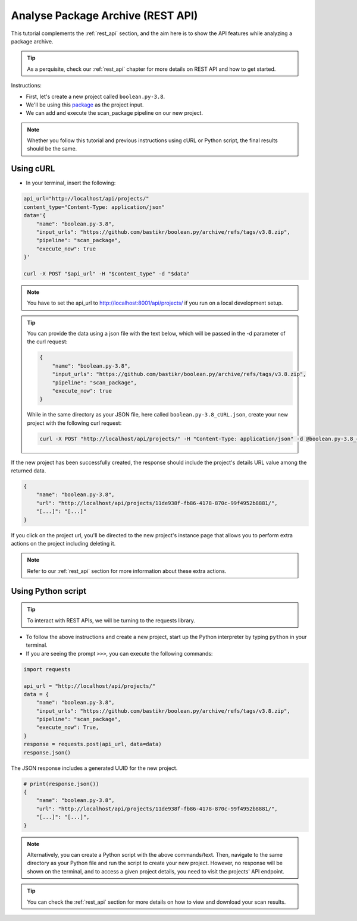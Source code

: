 .. _tutorial_api_analyze_package_archive:

Analyse Package Archive (REST API)
==================================

This tutorial complements the :ref:`rest_api` section, and the aim here is to
show the API features while analyzing a package archive.

.. tip::
    As a perquisite, check our :ref:`rest_api` chapter for more details on REST
    API and how to get started.

Instructions:

- First, let's create a new project called ``boolean.py-3.8``.
- We'll be using this `package <https://github.com/bastikr/boolean.py/archive/refs/tags/v3.8.zip>`_
  as the project input.
- We can add and execute the scan_package pipeline on our new project.

.. note::
    Whether you follow this tutorial and previous instructions using cURL or
    Python script, the final results should be the same.

Using cURL
----------

- In your terminal, insert the following:

.. code-block:: bash

    api_url="http://localhost/api/projects/"
    content_type="Content-Type: application/json"
    data='{
        "name": "boolean.py-3.8",
        "input_urls": "https://github.com/bastikr/boolean.py/archive/refs/tags/v3.8.zip",
        "pipeline": "scan_package",
        "execute_now": true
    }'

    curl -X POST "$api_url" -H "$content_type" -d "$data"

.. note::
    You have to set the api_url to http://localhost:8001/api/projects/ if you run on a
    local development setup.

.. tip::
    You can provide the data using a json file with the text below, which will be
    passed in the -d parameter of the curl request:

    .. code-block:: json

        {
            "name": "boolean.py-3.8",
            "input_urls": "https://github.com/bastikr/boolean.py/archive/refs/tags/v3.8.zip",
            "pipeline": "scan_package",
            "execute_now": true
        }

    While in the same directory as your JSON file, here called
    ``boolean.py-3.8_cURL.json``, create your new project with the following
    curl request:

    .. code-block:: bash

        curl -X POST "http://localhost/api/projects/" -H "Content-Type: application/json" -d @boolean.py-3.8_cURL.json

If the new project has been successfully created, the response should include
the project's details URL value among the returned data.

.. code-block:: json

    {
        "name": "boolean.py-3.8",
        "url": "http://localhost/api/projects/11de938f-fb86-4178-870c-99f4952b8881/",
        "[...]": "[...]"
    }

If you click on the project url, you'll be directed to the new project's
instance page that allows you to perform extra actions on the project including
deleting it.

.. note::
    Refer to our :ref:`rest_api` section for more information about these extra actions.

Using Python script
-------------------

.. tip::
    To interact with REST APIs, we will be turning to the requests library.

- To follow the above instructions and create a new project, start up the Python
  interpreter by typing ``python`` in your terminal.
- If you are seeing the prompt ``>>>``, you can execute the following commands:

.. code-block:: python

    import requests

    api_url = "http://localhost/api/projects/"
    data = {
        "name": "boolean.py-3.8",
        "input_urls": "https://github.com/bastikr/boolean.py/archive/refs/tags/v3.8.zip",
        "pipeline": "scan_package",
        "execute_now": True,
    }
    response = requests.post(api_url, data=data)
    response.json()

The JSON response includes a generated UUID for the new project.

.. code-block:: python

    # print(response.json())
    {
        "name": "boolean.py-3.8",
        "url": "http://localhost/api/projects/11de938f-fb86-4178-870c-99f4952b8881/",
        "[...]": "[...]",
    }

.. note::
    Alternatively, you can create a Python script with the above commands/text.
    Then, navigate to the same directory as your Python file and run the script
    to create your new project. However, no response will be shown on the
    terminal, and to access a given project details, you need to visit the
    projects' API endpoint.

.. tip::
    You can check the :ref:`rest_api` section for more details on how to view
    and download your scan results.
